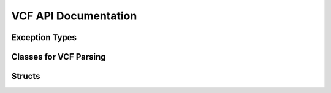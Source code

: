 .. _vcf_docs:

VCF API Documentation
---------------------

Exception Types
~~~~~~~~~~~~~~~

.. doxygenclass:: picovcf::FileReadError
    :members:

.. doxygenclass:: picovcf::MalformedFile
    :members:

.. doxygenclass:: picovcf::ApiMisuse
    :members:

Classes for VCF Parsing
~~~~~~~~~~~~~~~~~~~~~~~

.. doxygenclass:: picovcf::VCFFile
    :members:

.. doxygenclass:: picovcf::VCFVariantView
    :members:

.. doxygenclass:: picovcf::IndividualIteratorGT
    :members:

Structs
~~~~~~~

.. doxygenstruct:: picovcf::VCFVariantInfo
    :members:
    :undoc-members:

.. doxygenstruct:: picovcf::VCFRotatedWindow
    :members:
    :undoc-members:
